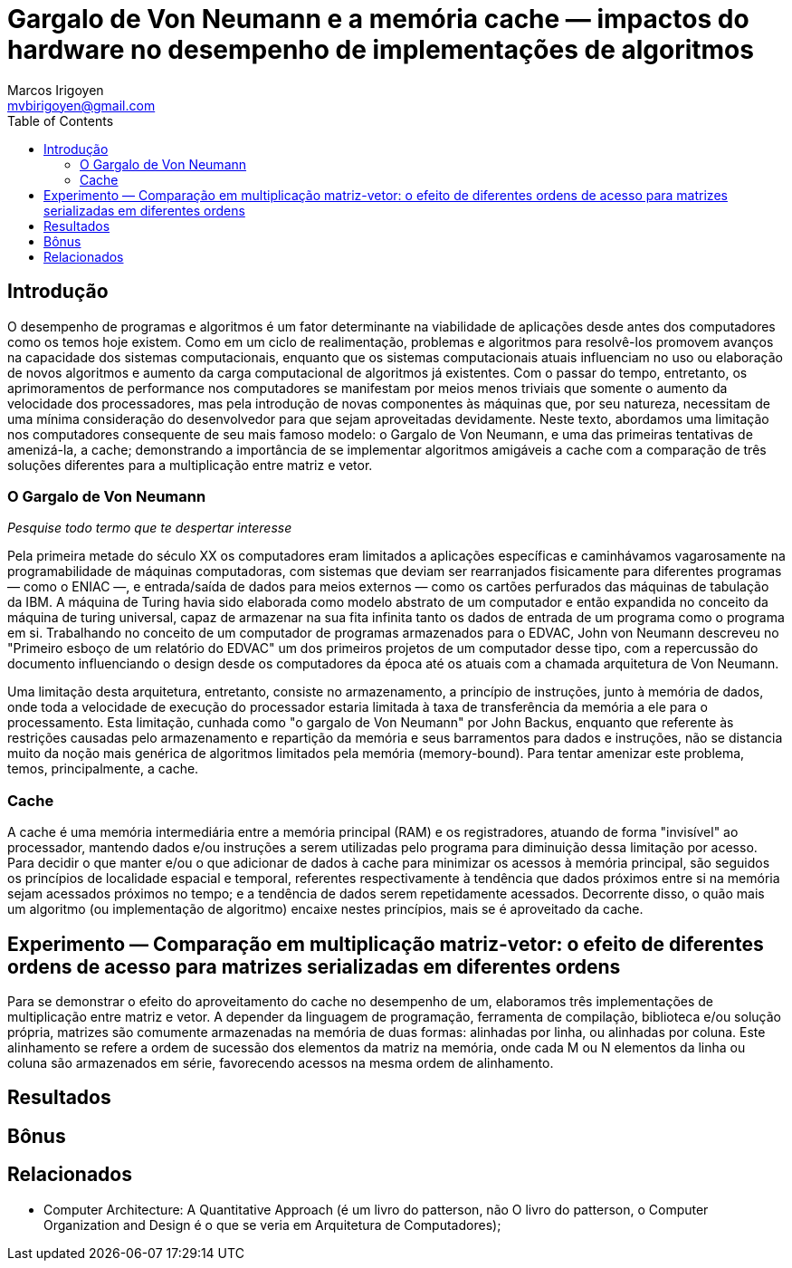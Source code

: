 = Gargalo de Von Neumann e a memória cache — impactos do hardware no desempenho de implementações de algoritmos
Marcos Irigoyen <mvbirigoyen@gmail.com>
:toc:
:doctype: book

== Introdução
O desempenho de programas e algoritmos é um fator determinante na viabilidade de aplicações desde antes dos computadores
como os temos hoje existem. Como em um ciclo de realimentação, problemas e algoritmos para resolvê-los promovem avanços
na capacidade dos sistemas computacionais, enquanto que os sistemas computacionais atuais influenciam no uso ou
elaboração de novos algoritmos e aumento da carga computacional de algoritmos já existentes. Com o passar do tempo,
entretanto, os aprimoramentos de performance nos computadores se manifestam por meios menos triviais que somente o
aumento da velocidade dos processadores, mas pela introdução de novas componentes às máquinas que, por seu natureza,
necessitam de uma mínima consideração do desenvolvedor para que sejam aproveitadas devidamente. Neste texto, abordamos
uma limitação nos computadores consequente de seu mais famoso modelo: o Gargalo de Von Neumann, e uma das primeiras 
tentativas de amenizá-la, a cache; demonstrando a importância de se implementar algoritmos amigáveis a cache com
a comparação de três soluções diferentes para a multiplicação entre matriz e vetor.

=== O Gargalo de Von Neumann
__Pesquise todo termo que te despertar interesse__  

Pela primeira metade do século XX os computadores eram limitados a aplicações específicas e caminhávamos vagarosamente
na programabilidade de máquinas computadoras, com sistemas que deviam ser rearranjados fisicamente para diferentes
programas — como o ENIAC —, e entrada/saída de dados para meios externos — como os cartões perfurados das máquinas de
tabulação da IBM. A máquina de Turing havia sido elaborada como modelo abstrato de um computador e então expandida no
conceito da máquina de turing universal, capaz de armazenar na sua fita infinita tanto os dados de entrada de um
programa como o programa em si. Trabalhando no conceito de um computador de programas armazenados para o EDVAC, John von
Neumann descreveu no "Primeiro esboço de um relatório do EDVAC" um dos primeiros projetos de um computador desse tipo,
com a repercussão do documento influenciando o design desde os computadores da época até os atuais com a chamada
arquitetura de Von Neumann.

Uma limitação desta arquitetura, entretanto, consiste no armazenamento, a princípio de instruções, junto à memória de
dados, onde toda a velocidade de execução do processador estaria limitada à taxa de transferência da memória a ele para
o processamento. Esta limitação, cunhada como "o gargalo de Von Neumann" por John Backus, enquanto que referente às
restrições causadas pelo armazenamento e repartição da memória e seus barramentos para dados e instruções, não se
distancia muito da noção mais genérica de algoritmos limitados pela memória (memory-bound). Para tentar amenizar este
problema, temos, principalmente, a cache.

=== Cache
A cache é uma memória intermediária entre a memória principal (RAM) e os registradores, atuando de forma "invisível" ao
processador, mantendo dados e/ou instruções a serem utilizadas pelo programa para diminuição dessa limitação por acesso.
Para decidir o que manter e/ou o que adicionar de dados à cache para minimizar os acessos à memória principal, são
seguidos os princípios de localidade espacial e temporal, referentes respectivamente à tendência que dados próximos
entre si na memória sejam acessados próximos no tempo; e a tendência de dados serem repetidamente acessados. Decorrente
disso, o quão mais um algoritmo (ou implementação de algoritmo) encaixe nestes princípios, mais se é aproveitado da
cache.

== Experimento — Comparação em multiplicação matriz-vetor: o efeito de diferentes ordens de acesso para matrizes serializadas em diferentes ordens
Para se demonstrar o efeito do aproveitamento do cache no desempenho de um, elaboramos três implementações de
multiplicação entre matriz e vetor. A depender da linguagem de programação, ferramenta de compilação, biblioteca e/ou
solução própria, matrizes são comumente armazenadas na memória de duas formas: alinhadas por linha, ou alinhadas por
coluna. Este alinhamento se refere a ordem de sucessão dos elementos da matriz na memória, onde cada M ou N
elementos da linha ou coluna são armazenados em série, favorecendo acessos na mesma ordem de alinhamento.

== Resultados

== Bônus

== Relacionados

- Computer Architecture: A Quantitative Approach (é um livro do patterson, não O livro do patterson, 
o Computer Organization and Design é o que se veria em Arquitetura de Computadores);


